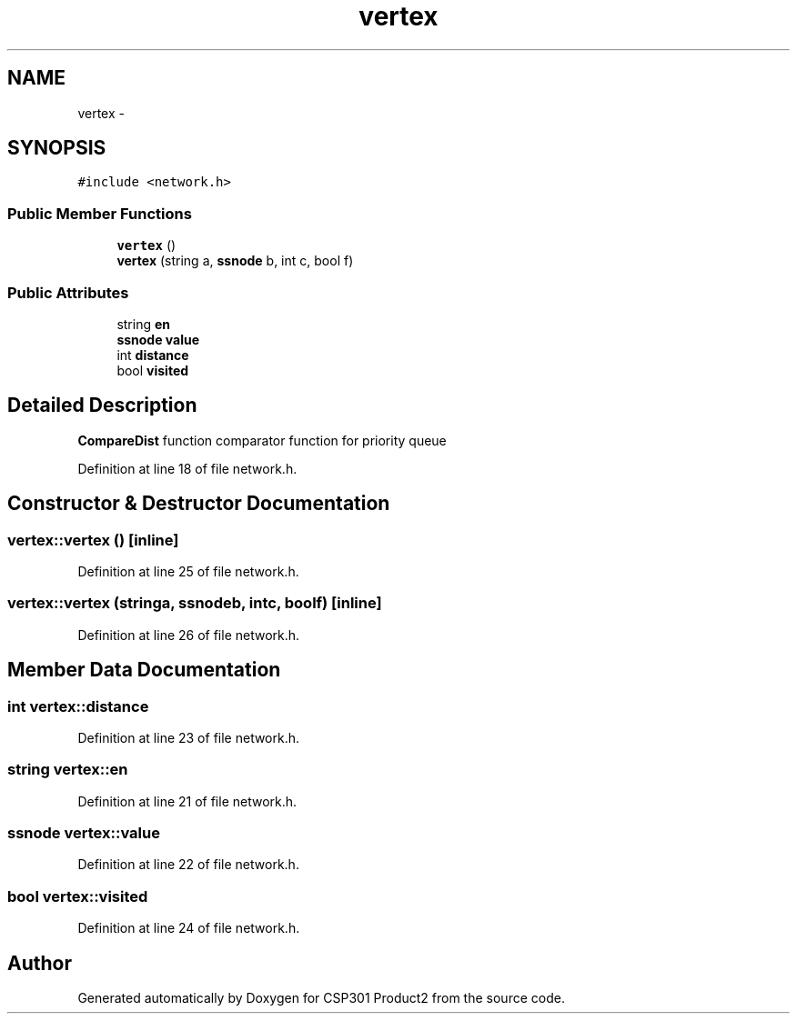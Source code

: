 .TH "vertex" 3 "Tue Nov 19 2013" "Version 1.0" "CSP301 Product2" \" -*- nroff -*-
.ad l
.nh
.SH NAME
vertex \- 
.SH SYNOPSIS
.br
.PP
.PP
\fC#include <network\&.h>\fP
.SS "Public Member Functions"

.in +1c
.ti -1c
.RI "\fBvertex\fP ()"
.br
.ti -1c
.RI "\fBvertex\fP (string a, \fBssnode\fP b, int c, bool f)"
.br
.in -1c
.SS "Public Attributes"

.in +1c
.ti -1c
.RI "string \fBen\fP"
.br
.ti -1c
.RI "\fBssnode\fP \fBvalue\fP"
.br
.ti -1c
.RI "int \fBdistance\fP"
.br
.ti -1c
.RI "bool \fBvisited\fP"
.br
.in -1c
.SH "Detailed Description"
.PP 
\fBCompareDist\fP function comparator function for priority queue 
.PP
Definition at line 18 of file network\&.h\&.
.SH "Constructor & Destructor Documentation"
.PP 
.SS "\fBvertex::vertex\fP ()\fC [inline]\fP"
.PP
Definition at line 25 of file network\&.h\&.
.SS "\fBvertex::vertex\fP (stringa, \fBssnode\fPb, intc, boolf)\fC [inline]\fP"
.PP
Definition at line 26 of file network\&.h\&.
.SH "Member Data Documentation"
.PP 
.SS "int \fBvertex::distance\fP"
.PP
Definition at line 23 of file network\&.h\&.
.SS "string \fBvertex::en\fP"
.PP
Definition at line 21 of file network\&.h\&.
.SS "\fBssnode\fP \fBvertex::value\fP"
.PP
Definition at line 22 of file network\&.h\&.
.SS "bool \fBvertex::visited\fP"
.PP
Definition at line 24 of file network\&.h\&.

.SH "Author"
.PP 
Generated automatically by Doxygen for CSP301 Product2 from the source code\&.
